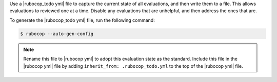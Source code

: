 .. The contents of this file may be included in multiple topics (using the includes directive).
.. The contents of this file should be modified in a way that preserves its ability to appear in multiple topics.


Use a |rubocop_todo yml| file to capture the current state of all evaluations, and then write them to a file. This allows evaluations to reviewed one at a time. Disable any evaluations that are unhelpful, and then address the ones that are.

To generate the |rubocop_todo yml| file, run the following command:

.. code-block:: bash

   $ rubocop --auto-gen-config

.. note:: Rename this file to |rubocop yml| to adopt this evaluation state as the standard. Include this file in the |rubocop yml| file by adding ``inherit_from: .rubocop_todo.yml`` to the top of the |rubocop yml| file.
